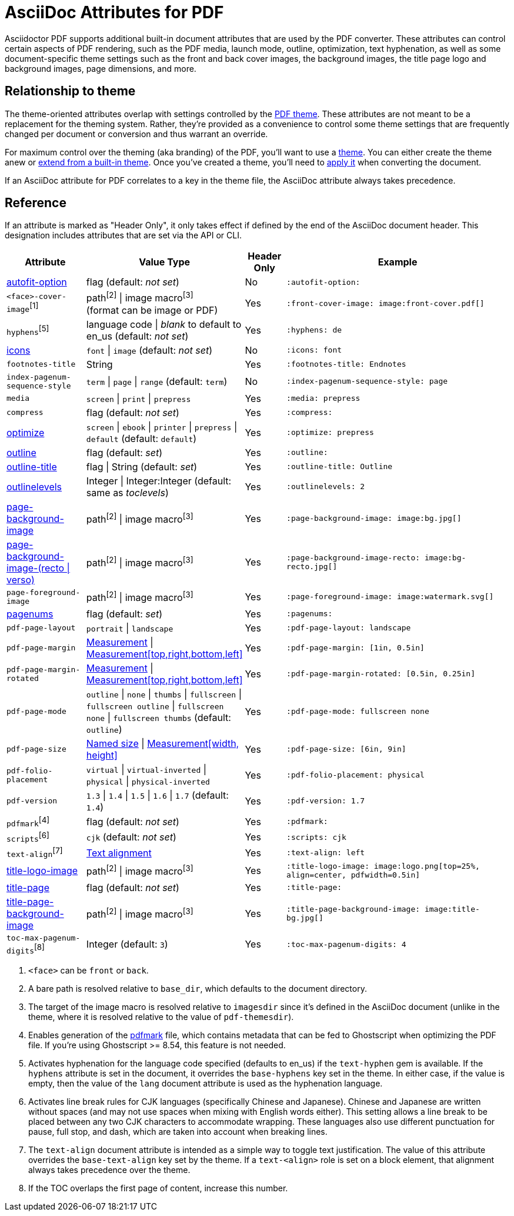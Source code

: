 = AsciiDoc Attributes for PDF

Asciidoctor PDF supports additional built-in document attributes that are used by the PDF converter.
These attributes can control certain aspects of PDF rendering, such as the PDF media, launch mode, outline, optimization, text hyphenation, as well as some document-specific theme settings such as the front and back cover images, the background images, the title page logo and background images, page dimensions, and more.

== Relationship to theme

The theme-oriented attributes overlap with settings controlled by the xref:theme:index.adoc[PDF theme].
These attributes are not meant to be a replacement for the theming system.
Rather, they're provided as a convenience to control some theme settings that are frequently changed per document or conversion and thus warrant an override.

For maximum control over the theming (aka branding) of the PDF, you'll want to use a xref:theme:index.adoc[theme].
You can either create the theme anew or xref:theme:create-theme.adoc#extend-default[extend from a built-in theme].
Once you've created a theme, you'll need to xref:theme:apply-theme.adoc[apply it] when converting the document.

If an AsciiDoc attribute for PDF correlates to a key in the theme file, the AsciiDoc attribute always takes precedence.

[#asciidoc-document-attributes]
== Reference

If an attribute is marked as "Header Only", it only takes effect if defined by the end of the AsciiDoc document header.
This designation includes attributes that are set via the API or CLI.

[cols="2,3,^1,6a"]
|===
|Attribute |Value Type |Header Only |Example

|xref:autofit-text.adoc[autofit-option]
|flag (default: _not set_)
|No
|`:autofit-option:`

|`<face>-cover-image`^[1]^
|path^[2]^ {vbar} image macro^[3]^ +
(format can be image or PDF)
|Yes
|`:front-cover-image: \image:front-cover.pdf[]`

|`hyphens`^[5]^
|language code {vbar} _blank_ to default to en_us (default: _not set_)
|Yes
|`:hyphens: de`

|xref:icons.adoc[icons]
|`font` {vbar} `image` (default: _not set_)
|No
|`:icons: font`

|`footnotes-title`
|String
|Yes
|`:footnotes-title: Endnotes`

|`index-pagenum-sequence-style`
|`term` {vbar} `page` {vbar} `range` (default: `term`)
|No
|`:index-pagenum-sequence-style: page`

|`media`
|`screen` {vbar} `print` {vbar} `prepress`
|Yes
|`:media: prepress`

|`compress`
|flag (default: _not set_)
|Yes
|`:compress:`

|xref:optimize-pdf.adoc[optimize]
|`screen` {vbar} `ebook` {vbar} `printer` {vbar} `prepress` {vbar} `default` (default: `default`)
|Yes
|`:optimize: prepress`

|xref:pdf-outline.adoc[outline]
|flag (default: _set_)
|Yes
|`:outline:`

|xref:pdf-outline.adoc#title[outline-title]
|flag {vbar} String (default: _set_)
|Yes
|`:outline-title: Outline`

|xref:pdf-outline.adoc#levels[outlinelevels]
|Integer {vbar} Integer:Integer (default: same as _toclevels_)
|Yes
|`:outlinelevels: 2`

|xref:background-images.adoc[page-background-image]
|path^[2]^ {vbar} image macro^[3]^
|Yes
|`:page-background-image: \image:bg.jpg[]`

|xref:background-images.adoc[page-background-image-(recto {vbar} verso)]
|path^[2]^ {vbar} image macro^[3]^
|Yes
|`:page-background-image-recto: \image:bg-recto.jpg[]`

|`page-foreground-image`
|path^[2]^ {vbar} image macro^[3]^
|Yes
|`:page-foreground-image: \image:watermark.svg[]`

|xref:page-numbers.adoc[pagenums]
|flag (default: _set_)
|Yes
|`:pagenums:`

|`pdf-page-layout`
|`portrait` {vbar} `landscape`
|Yes
|`:pdf-page-layout: landscape`

|`pdf-page-margin`
|xref:theme:measurement-units.adoc[Measurement] {vbar} xref:theme:measurement-units.adoc[Measurement[top,right,bottom,left\]]
|Yes
|`:pdf-page-margin: [1in, 0.5in]`

|`pdf-page-margin-rotated`
|xref:theme:measurement-units.adoc[Measurement] {vbar} xref:theme:measurement-units.adoc[Measurement[top,right,bottom,left\]]
|Yes
|`:pdf-page-margin-rotated: [0.5in, 0.25in]`

|`pdf-page-mode`
|`outline` {vbar} `none` {vbar} `thumbs` {vbar} `fullscreen` {vbar} `fullscreen outline` {vbar} `fullscreen none` {vbar} `fullscreen thumbs` (default: `outline`)
|Yes
|`:pdf-page-mode: fullscreen none`

|`pdf-page-size`
|https://github.com/prawnpdf/pdf-core/blob/0.6.0/lib/pdf/core/page_geometry.rb#L16-L68[Named size^] {vbar} xref:theme:measurement-units.adoc[Measurement[width, height\]]
|Yes
|`:pdf-page-size: [6in, 9in]`

|`pdf-folio-placement`
|`virtual` {vbar} `virtual-inverted` {vbar} `physical` {vbar} `physical-inverted`
|Yes
|`:pdf-folio-placement: physical`

|`pdf-version`
|`1.3` {vbar} `1.4` {vbar} `1.5` {vbar} `1.6` {vbar} `1.7` (default: `1.4`)
|Yes
|`:pdf-version: 1.7`

|`pdfmark`^[4]^
|flag (default: _not set_)
|Yes
|`:pdfmark:`

|`scripts`^[6]^
|`cjk` (default: _not set_)
|Yes
|`:scripts: cjk`

|`text-align`^[7]^
|xref:theme:text.adoc#text-align[Text alignment]
|Yes
|`:text-align: left`

|xref:title-page.adoc#logo[title-logo-image]
|path^[2]^ {vbar} image macro^[3]^
|Yes
|`:title-logo-image: \image:logo.png[top=25%, align=center, pdfwidth=0.5in]`

|xref:title-page.adoc[title-page]
|flag (default: _not set_)
|Yes
|`:title-page:`

|xref:title-page.adoc#background[title-page-background-image]
|path^[2]^ {vbar} image macro^[3]^
|Yes
|`:title-page-background-image: \image:title-bg.jpg[]`

|`toc-max-pagenum-digits`^[8]^
|Integer (default: `3`)
|Yes
|`:toc-max-pagenum-digits: 4`
|===

1. `<face>` can be `front` or `back`.
2. A bare path is resolved relative to `base_dir`, which defaults to the document directory.
3. The target of the image macro is resolved relative to `imagesdir` since it's defined in the AsciiDoc document (unlike in the theme, where it is resolved relative to the value of `pdf-themesdir`).
4. Enables generation of the https://milan.kupcevic.net/ghostscript-ps-pdf/#marks[pdfmark^] file, which contains metadata that can be fed to Ghostscript when optimizing the PDF file.
If you're using Ghostscript >= 8.54, this feature is not needed.
5. Activates hyphenation for the language code specified (defaults to en_us) if the `text-hyphen` gem is available.
If the `hyphens` attribute is set in the document, it overrides the `base-hyphens` key set in the theme.
In either case, if the value is empty, then the value of the `lang` document attribute is used as the hyphenation language.
6. Activates line break rules for CJK languages (specifically Chinese and Japanese).
Chinese and Japanese are written without spaces (and may not use spaces when mixing with English words either).
This setting allows a line break to be placed between any two CJK characters to accommodate wrapping.
These languages also use different punctuation for pause, full stop, and dash, which are taken into account when breaking lines.
7. The `text-align` document attribute is intended as a simple way to toggle text justification.
The value of this attribute overrides the `base-text-align` key set by the theme.
If a `text-<align>` role is set on a block element, that alignment always takes precedence over the theme.
8. If the TOC overlaps the first page of content, increase this number.
